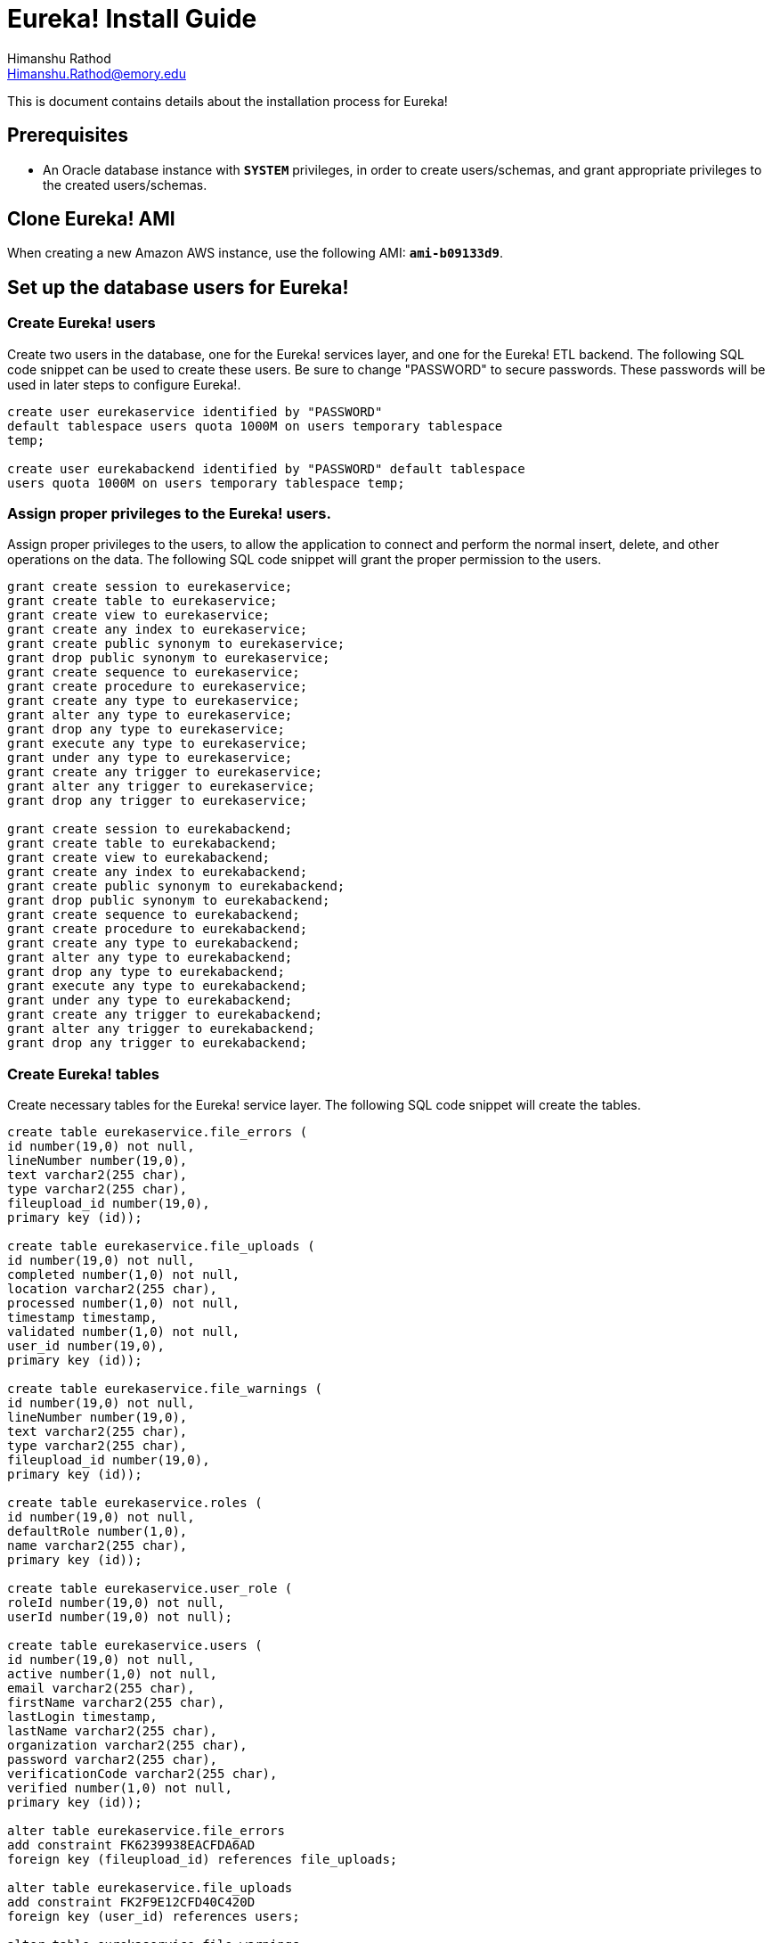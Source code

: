 Eureka! Install Guide
=====================
Himanshu Rathod <Himanshu.Rathod@emory.edu>

This is document contains details about the installation process for
Eureka!

== Prerequisites
* An Oracle database instance with *`SYSTEM`* privileges, in order to
create users/schemas, and grant appropriate privileges to the created
users/schemas.

== Clone Eureka! AMI
When creating a new Amazon AWS instance, use the following AMI:
*`ami-b09133d9`*.

== Set up the database users for Eureka!

=== Create Eureka! users
Create two users in the database, one for the Eureka! services layer,
and one for the Eureka! ETL backend.  The following SQL code snippet
can be used to create these users.  Be sure to change "PASSWORD" to
secure passwords.  These passwords will be used in later steps to
configure Eureka!.

[source,sql]
----
create user eurekaservice identified by "PASSWORD"
default tablespace users quota 1000M on users temporary tablespace
temp;

create user eurekabackend identified by "PASSWORD" default tablespace
users quota 1000M on users temporary tablespace temp;
----

=== Assign proper privileges to the Eureka! users.
Assign proper privileges to the users, to allow the application to
connect and perform the normal insert, delete, and other operations on
the data. The following SQL code snippet will grant the proper
permission to the users.

[source,sql]
----
grant create session to eurekaservice;
grant create table to eurekaservice;
grant create view to eurekaservice;
grant create any index to eurekaservice;
grant create public synonym to eurekaservice;
grant drop public synonym to eurekaservice;
grant create sequence to eurekaservice;
grant create procedure to eurekaservice;
grant create any type to eurekaservice;
grant alter any type to eurekaservice;
grant drop any type to eurekaservice;
grant execute any type to eurekaservice;
grant under any type to eurekaservice;
grant create any trigger to eurekaservice;
grant alter any trigger to eurekaservice;
grant drop any trigger to eurekaservice;

grant create session to eurekabackend;
grant create table to eurekabackend;
grant create view to eurekabackend;
grant create any index to eurekabackend;
grant create public synonym to eurekabackend;
grant drop public synonym to eurekabackend;
grant create sequence to eurekabackend;
grant create procedure to eurekabackend;
grant create any type to eurekabackend;
grant alter any type to eurekabackend;
grant drop any type to eurekabackend;
grant execute any type to eurekabackend;
grant under any type to eurekabackend;
grant create any trigger to eurekabackend;
grant alter any trigger to eurekabackend;
grant drop any trigger to eurekabackend;
----

=== Create Eureka! tables
Create necessary tables for the Eureka! service layer. The following
SQL code snippet will create the tables.

[source,sql]
----
create table eurekaservice.file_errors (
id number(19,0) not null,
lineNumber number(19,0),
text varchar2(255 char),
type varchar2(255 char),
fileupload_id number(19,0),
primary key (id));

create table eurekaservice.file_uploads (
id number(19,0) not null,
completed number(1,0) not null,
location varchar2(255 char),
processed number(1,0) not null,
timestamp timestamp,
validated number(1,0) not null,
user_id number(19,0),
primary key (id));

create table eurekaservice.file_warnings (
id number(19,0) not null,
lineNumber number(19,0),
text varchar2(255 char),
type varchar2(255 char),
fileupload_id number(19,0),
primary key (id));

create table eurekaservice.roles (
id number(19,0) not null,
defaultRole number(1,0),
name varchar2(255 char),
primary key (id));

create table eurekaservice.user_role (
roleId number(19,0) not null,
userId number(19,0) not null);

create table eurekaservice.users (
id number(19,0) not null,
active number(1,0) not null,
email varchar2(255 char),
firstName varchar2(255 char),
lastLogin timestamp,
lastName varchar2(255 char),
organization varchar2(255 char),
password varchar2(255 char),
verificationCode varchar2(255 char),
verified number(1,0) not null,
primary key (id));

alter table eurekaservice.file_errors
add constraint FK6239938EACFDA6AD
foreign key (fileupload_id) references file_uploads;

alter table eurekaservice.file_uploads
add constraint FK2F9E12CFD40C420D
foreign key (user_id) references users;

alter table eurekaservice.file_warnings
add constraint FK849BEBBAACFDA6AD
foreign key (fileupload_id) references file_uploads;

alter table eurekaservice.user_role
add constraint FK143BF46AA5A730BA
foreign key (roleId) references roles;

alter table eurekaservice.user_role
add constraint FK143BF46AAAFC8624
foreign key (userId) references users;

create sequence eurekaservice.FILEINFO_SEQ;

create sequence eurekaservice.FILE_SEQ;

create sequence eurekaservice.ROLE_SEQ;

create sequence eurekaservice.USER_SEQ;
----

Create necessary tables for the Eureka! backend layer. The following
SQL code snippet will create the tables.

[source,sql]
----
create table eurekabackend.configurations (
id number(19,0) not null,
i2b2DataPass varchar2(255 char),
i2b2DataSchema varchar2(255 char),
i2b2Host varchar2(255 char),
i2b2MetaPass varchar2(255 char),
i2b2MetaSchema varchar2(255 char),
i2b2Port number(10,0),
ontology varchar2(255 char),
protempaDatabaseName varchar2(255 char),
protempaHost varchar2(255 char),
protempaPass varchar2(255 char),
protempaPort number(10,0),
protempaSchema varchar2(255 char),
userId number(19,0),
primary key (id));

create table eurekabackend.job_events (
id number(19,0) not null,
exceptionStackTrace raw(255),
message varchar2(255 char),
state varchar2(255 char),
timeStamp timestamp,
job_id number(19,0),
primary key (id));

create table eurekabackend.jobs (
id number(19,0) not null,
configurationId number(19,0),
timestamp timestamp,
userId number(19,0),
primary key (id));
alter table job_events
add constraint FK88C003DB45BC207
foreign key (job_id) references jobs;

create sequence eurekabackend.CONFIG_SEQ;

create sequence eurekabackend.JOBEVENT_SEQ;

create sequence eurekabackend.JOB_SEQ;
----

=== Create seed data for Eureka!
Add the necessary seed data to the tables created for the Eureka!
users.  There are some pieces of data that should be present in the
database before the system is started up.

Insert the necessary roles into the roles table, using the
following SQL.  The code will add three roles to the system, a
superuser role, an admin role, and a researcher role.  A superuser can
not be deactivated or deleted from the system, but can de-activate any
other user.  An admin user can control other admin users, as well as
researcher users.  A researcher user is not allowed to see the
administration panel, but is allowed to upload data to the system, and
view results.

[source,sql]
----
insert into eurekaservice.roles
(id, defaultrole, name) values
(eurekaservice.role_seq.nextval, 0, 'superuser');

insert into eurekaservice.roles
(id, defaultrole, name) values
(eurekaservice.role_seq.nextval, 0, 'admin');

insert into eurekaservice.roles
(id, defaultrole, name) values
(eurekaservice.role_seq.nextval, 1, 'researcher');
----

Add a super-user account to the database.  This account can then be
used to activate other accounts.  The following will set the password
of the user to ``TODO! set password'', using an md5 hashing algorithm,
so that the actual password is never stored in clear text in the
database.  Please change the "organization" and "email" columns to
values appropriate for your organization.

[source,sql]
----
insert into eurekaservice.users
(id,active,email,firstname,lastlogin,lastname,organization,
password,verificationcode,verified) values
(eurekaservice.user_seq.nextval,1,'super.user@example.com',
'Super',sysdate,'User','MYORG','9db86aae4feff703ea5396ab7be73d2',
'1234-abcd',1);
----

Now connect the super-user account to the the appropriate roles.  The
following SQL code snippet grants the new user all the role
permissions.  The statements assume that the user has ID of 1, while
the roles have IDs of 1 through 3. Please adust the SQL if that is
not the case.

[source,sql]
----
insert into eurekaservice.user_role (roleid,userid) values (1,1);

insert into eurekaservice.user_role (roleid,userid) values (2,1);

insert into eurekaservice.user_role (roleid,userid) values (3,1);
----

== Update Apache Tomcat configuration

Update the Apache Tomcat configuration to use the appropriate users
and passwords to connect to the database.  The file that contains the
information is *`/opt/apps/tomcat/default/conf/context.xml`*.Replace
the *`SERVICE_PASSWORD`*, *`BACKEND_PASSWORD`*, *`DB_HOST`*,
*`DB_NAME`*, and *`MAIL_SERVER`* place-holders in the file. Use the
passwords previously chosen for the eurekaservice and eurekabackend
users.  The DB_HOST and DB_NAME place-holders represent the hostname
and database service name in which the users where created
previously. The MAIL_SERVER place-holder should be the fully-qualified
name of an SMTP host that the software can use to deliver emails to
the system administrator, as well as the system users.  The following
code snippet shows the main contents of the file.

[source,xml]
----
<Resource name="jdbc/EurekaService" auth="Container"
          type="javax.sql.DataSource"
          driverClassName="oracle.jdbc.OracleDriver"
          factory="org.apache.tomcat.jdbc.pool.DataSourceFactory"
          url="jdbc:oracle:thin:@DB_HOST:1521:DB_NAME"
          username="eurekaservice" password="SERVICE_PASSWORD"
          initialSize="1" maxActive="3" maxIdle="1" minIdle="1"
          maxWait="-1"/>
<Resource name="jdbc/EurekaBackend" auth="Container"
          type="javax.sql.DataSource"
          driverClassName="oracle.jdbc.OracleDriver"
          factory="org.apache.tomcat.jdbc.pool.DataSourceFactory"
          url="jdbc:oracle:thin:@DB_HOST:1521:DB_NAME"
          username="eurekabackend" password="BACKEND_PASSWORD"
          initialSize="1" maxActive="3" maxIdle="3" minIdle="1"
          maxWait="-1"/>
<Resource name="mail/Session" auth="Container"
          type="javax.mail.Session"
          mail.smtp.host="MAIL_SERVER"
          mail.from="Eureka! Admin &lt;no-reply@MAIL_SERVER&gt;" />
----

== Create data schema and tables

Create the user/schema and tables necessary to hold uploaded data,
which will be processed by Eureka!.

=== Create a new user in the database.

Please be sure to change the "PASSWORD" token to a secure password.

[source,sql]
----
create user user_1_protempa identified by "PASSWORD"
default tablespace users
quota 1000M on users
temporary tablespace temp;
----

=== Grant appropriate privileges to the user

[source,sql]
----
grant create session to user_1_protempa;
grant create table to user_1_protempa;
grant create view to user_1_protempa;
grant create any index to user_1_protempa;
grant create public synonym to user_1_protempa;
grant drop public synonym to user_1_protempa;
grant create sequence to user_1_protempa;
grant create procedure to user_1_protempa;
grant create any type to user_1_protempa;
grant alter any type to user_1_protempa;
grant drop any type to user_1_protempa;
grant execute any type to user_1_protempa;
grant under any type to user_1_protempa;
grant create any trigger to user_1_protempa;
grant alter any trigger to user_1_protempa;
grant drop any trigger to user_1_protempa;
----

=== Create necessary tables in the data schema

[source,sql]
----
create table user_1_protempa.patient (
patient_key number(22,0) not null,
first_name varchar2(32),
last_name varchar2(32),
dob date ,
language varchar2(32),
marital_status varchar2(32),
race varchar2(32),
gender varchar2(16),
constraint patient_pk primary key (patient_key));

create table user_1_protempa.provider (
provider_key number(22,0) not null,
first_name varchar2(32),
last_name varchar2(32),
constraint provider_pk primary key (provider_key));

create table user_1_protempa.encounter (
encounter_key number(22,0) not null,
patient_key number(22,0) not null,
provider_key number(22,0) not null,
ts_start timestamp(4),
ts_end timestamp(4),
encounter_type varchar2(64),
discharge_disp varchar2(64),
constraint encounter_pk primary key (encounter_key));

create table user_1_protempa.cpt_event (
event_key varchar2(32) not null,
encounter_key number(22,0) not null,
ts_obx timestamp(4),
entity_id varchar2(128) not null,
constraint cpt_event_pk primary key (event_key));

create table user_1_protempa.icd9d_event (
event_key varchar2(32) not null,
encounter_key number(22,0) not null,
ts_obx timestamp(4),
entity_id varchar2(128) not null,
constraint icd9d_event_pk primary key (event_key));

create table user_1_protempa.icd9p_event (
event_key varchar2(32) not null,
encounter_key number(22,0) not null,
ts_obx timestamp(4),
entity_id varchar2(128) not null,
constraint icd9p_event_pk primary key (event_key));

create table user_1_protempa.meds_event (
event_key varchar2(32) not null,
encounter_key number(22,0) not null,
ts_obx timestamp(4),
entity_id varchar2(128) not null,
constraint meds_event_pk primary key (event_key));

create table user_1_protempa.labs_event (
event_key varchar2(32) not null,
encounter_key number(22,0) not null,
ts_obx timestamp(4),
entity_id varchar2(128) not null,
result_str varchar2(32),
result_num number(18,4),
units varchar2(16),
flag varchar2(8),
constraint labs_event_pk primary key (event_key));

create table user_1_protempa.vitals_event (
event_key varchar2(32) not null,
encounter_key number(22,0) not null,
ts_obx timestamp(4),
entity_id varchar2(128) not null,
result_str varchar2(32),
result_num number(18,4),
units varchar2(16),
flag varchar2(8),
constraint vitals_event_pk primary key (event_key));
----

== Update the Protempa configuration file

The Eureka! application uses the Protempa software to process the data uploaded
by the user. To allow Protempa to retrieve data from the data schema, the
Protempa configuration for the user must be updated. Each Eureka! user will
have a separate configuration file, located at /opt/cvrg_users/user<USER_ID>
/.protempa-configs/erat-diagnoses-direct. Substitute "USER_ID" with the
database ID of the user. Use the following code snippet for the user created
earlier. Substitute the "DB_HOST", "DB_NAME", and "PASSWORD" place-holders with
appropriate values.

----
[edu.emory.cci.registry.spreadsheet.dsb.RegistryVM_0]
dataSourceBackendId=AIW
databaseId = jdbc:oracle:thin:@DB_HOST:1521:DB_NAME
username = user_1_protempa
password = PASSWORD

[org.protempa.ksb.protege.LocalKnowledgeSourceBackend_1]
projectString = /opt/protempa/AIW.pprj
units = ABSOLUTE
----

== Set up database for i2b2

Eureka! requires an i2b2 database to function correctly. If your organization
does not already have an i2b2 instance to load data to, the following steps
will create the necessary users, tables, procedures, etc.

=== i2b2 Hive Setup

Create the i2b2 hive user. Please substitute "PASSWORD" with a secure password.

[source,sql]
----
create user i2b2hive identified by "PASSWORD"
default tablespace users
quota 1000M on users
temporary tablespace temp;
----

Grant appropriate privileges to the hive user.

[source,sql]
----
grant create session to i2b2hive;
grant create table to i2b2hive;
grant create view to i2b2hive;
grant create any index to i2b2hive;
grant create public synonym to i2b2hive;
grant drop public synonym to i2b2hive;
grant create sequence to i2b2hive;
grant create procedure to i2b2hive;
grant create any type to i2b2hive;
grant alter any type to i2b2hive;
grant drop any type to i2b2hive;
grant execute any type to i2b2hive;
grant under any type to i2b2hive;
grant create any trigger to i2b2hive;
grant alter any trigger to i2b2hive;
grant drop any trigger to i2b2hive;
----

Configure i2b2 Hive data upload process.

Edit the
*`/opt/sources/edu.harvard.i2b2.data/Release_1-5/NewInstall/Hivedata/db.properties`*
file to specify database properties. The following snippet shows the contents
of the file. Edit the "DB_HOST", "DB_NAME" place-holders to suit your
environment. The "PASSWORD" place-holder should be replaced with the password
selected in the previous step.

----
db.type=oracle
db.username=i2b2hive
db.password=PASSWORD
db.server=DB_HOST:1521:DB_NAME
db.driver=oracle.jdbc.driver.OracleDriver
db.url=jdbc:oracle:thin:@DB_HOST:1521:DB_NAME
----

Create the i2b2 Hive tables. Run the following ant command to create the
database tables needed by the i2b2 Hive module.

----
cd /opt/sources/edu.harvard.i2b2.data/Release_1-5/NewInstall/Hivedata/
ant -f data_build.xml create_hivedata_tables_release_1-5
----

Insert seed data for the i2b2 Hive module using the following ant command.

----
cd /opt/sources/edu.harvard.i2b2.data/Release_1-5/NewInstall/Hivedata/
ant -f data_build.xml db_hivedata_load_data
----

=== i2b2 Project Management Cell Setup

Create the i2b2 Project Management (PM) user. Please substitute "PASSWORD" with
a secure password.

[source,sql]
----
create user i2b2pm identified by "PASSWORD"
default tablespace users
quota 1000M on users
temporary tablespace temp;
----

Grant appropriate privileges to the PM user.

[source,sql]
----
grant create session to i2b2pm;
grant create table to i2b2pm;
grant create view to i2b2pm;
grant create any index to i2b2pm;
grant create public synonym to i2b2pm;
grant drop public synonym to i2b2pm;
grant create sequence to i2b2pm;
grant create procedure to i2b2pm;
grant create any type to i2b2pm;
grant alter any type to i2b2pm;
grant drop any type to i2b2pm;
grant execute any type to i2b2pm;
grant under any type to i2b2pm;
grant create any trigger to i2b2pm;
grant alter any trigger to i2b2pm;
grant drop any trigger to i2b2pm;
----

Configure the i2b2 PM data upload process. Edit the +
*`/opt/sources/edu.harvard.i2b2.data/Release_1-5/NewInstall/Pmdata/db.properties`* +
file to specify the database properties. The following code snippet shows the
contents of the file. Edit the "DB_HOST", "DB_NAME" place-holders to suit your
environment. The "PASSWORD" place-holder should be replaced with the password
selected in the previous step.

----
db.type=oracle
db.username=i2b2pm
db.password=PASSWORD
db.server=DB_HOST:1521:DB_NAME
db.driver=oracle.jdbc.driver.OracleDriver
db.url=jdbc:oracle:thin:@DB_HOST:1521:DB_NAME
----

Create the i2b2 PM tables and triggers by running the following ant command.

----
cd /opt/sources/edu.harvard.i2b2.data/Release_1-5/NewInstall/Pmdata/
ant -f data_build.xml create_pmdata_tables_release_1-5
ant -f data_build.xml create_triggers_release_1-5
----

Insert the seed data for the i2b2 PM module.

----
cd /opt/sources/edu.harvard.i2b2.data/Release_1-5/NewInstall/Pmdata/
ant -f data_build.xml db_pmdata_load_data
----

=== i2b2 Metadata Cell Setup

Create the i2b2 Metadata user. Please substitute "PASSWORD" with a secure
password.

[source,sql]
----
create user user_1_metadata identified by "PASSWORD"
default tablespace users
quota 1000M on users
temporary tablespace temp;
----

Grant appropriate privileges to the Metadata user.

[source,sql]
----
grant create session to user_1_metadata;
grant create table to user_1_metadata;
grant create view to user_1_metadata;
grant create any index to user_1_metadata;
grant create public synonym to user_1_metadata;
grant drop public synonym to user_1_metadata;
grant create sequence to user_1_metadata;
grant create procedure to user_1_metadata;
grant create any type to user_1_metadata;
grant alter any type to user_1_metadata;
grant drop any type to user_1_metadata;
grant execute any type to user_1_metadata;
grant under any type to user_1_metadata;
grant create any trigger to user_1_metadata;
grant alter any trigger to user_1_metadata;
grant drop any trigger to user_1_metadata;
----

Configure the i2b2 metadata upload process. Edit the +
*`/opt/sources/edu.harvard.i2b2.data/Release_1-5/NewInstall/Metadata/db.properties`*+
file to specify the database properties. The following code snippet shows the
contents of the file. Edit the "DB_HOST", "DB_NAME" place-holders to suit your
environment. The "PASSWORD" place-holder should be replaced with the password
selected in the previous step.

----
db.type=oracle
db.username=user_1_metadata
db.password=PASSWORD
db.server=DB_HOST:1521:DB_NAME
db.driver=oracle.jdbc.driver.OracleDriver
db.url=jdbc:oracle:thin:@DB_HOST:1521:DB_NAME
db.project=user_1_project
----

Create the i2b2 Metadata tables and triggers by running the following ant
command.

----
cd /opt/sources/edu.harvard.i2b2.data/Release_1-5/NewInstall/Metadata/
ant -f data_build.xml create_metadata_tables_release_1-5
----

Insert the seed data for the i2b2 Metadata module.

----
cd /opt/sources/edu.harvard.i2b2.data/Release_1-5/NewInstall/Metadata/
ant -f data_build.xml db_metadata_load_data
----

=== i2b2 Data Cell Setup

Create the i2b2 Data user. Please substitute "PASSWORD" with a secure password.

[source,sql]
----
create user user_1_data identified by "PASSWORD"
default tablespace users
quota 1000M on users
temporary tablespace temp;
----

Grant appropriate privileges to the Data user.

[source,sql]
----
grant create session to user_1_data;
grant create table to user_1_data;
grant create view to user_1_data;
grant create any index to user_1_data;
grant create public synonym to user_1_data;
grant drop public synonym to user_1_data;
grant create sequence to user_1_data;
grant create procedure to user_1_data;
grant create any type to user_1_data;
grant alter any type to user_1_data;
grant drop any type to user_1_data;
grant execute any type to user_1_data;
grant under any type to user_1_data;
grant create any trigger to user_1_data;
grant alter any trigger to user_1_data;
grant drop any trigger to user_1_data;
----

Configure the i2b2 data upload process. Edit the
*`/opt/sources/edu.harvard.i2b2.data/Release_1-5/NewInstall/Demodata/db.properties`*
file to specify the database properties. The following code snippet shows the
contents of the file. Edit the "DB_HOST", "DB_NAME" place-holders to suit your
environment. The "PASSWORD" place-holder should be replaced with the password
selected in the previous step.

----
db.type=oracle
db.username=user_1_data
db.password=PASSWORD
db.server=DB_HOST:1521:DB_NAME
db.driver=oracle.jdbc.driver.OracleDriver
db.url=jdbc:oracle:thin:@DB_HOST:1521:DB_NAME
db.project=user_1_project
----

Create the i2b2 Data tables and triggers by running the following ant command.

----
cd /opt/sources/edu.harvard.i2b2.data/Release_1-5/NewInstall/Demodata/
ant -f data_build.xml create_demodata_tables_release_1-5
ant -f data_build.xml create_procedures_release_1-5
----

Insert the seed data for the i2b2 Data module.

----
cd /opt/sources/edu.harvard.i2b2.data/Release_1-5/NewInstall/Demodata/
ant -f data_build.xml db_demodata_load_data
----

=== i2b2 Workdata Cell Setup

Create the i2b2 Workdata user. Please substitute "PASSWORD" with a secure
password.

[source,sql]
----
create user user_1_workdata identified by "PASSWORD"
default tablespace users
quota 1000M on users
temporary tablespace temp;
----

Grant appropriate privileges to the Workdata user.

[source,sql]
----
grant create session to user_1_workdata;
grant create table to user_1_workdata;
grant create view to user_1_workdata;
grant create any index to user_1_workdata;
grant create public synonym to user_1_workdata;
grant drop public synonym to user_1_workdata;
grant create sequence to user_1_workdata;
grant create procedure to user_1_workdata;
grant create any type to user_1_workdata;
grant alter any type to user_1_workdata;
grant drop any type to user_1_workdata;
grant execute any type to user_1_workdata;
grant under any type to user_1_workdata;
grant create any trigger to user_1_workdata;
grant alter any trigger to user_1_workdata;
grant drop any trigger to user_1_workdata;
----

Configure the i2b2 work data upload process. Edit the
*`/opt/sources/edu.harvard.i2b2.data/Release_1-5/NewInstall/Workdata/db.properties`*
file to specify the database properties. The following code snippet shows the
contents of the file. Edit the "DB_HOST", "DB_NAME" place-holders to suit your
environment. The "PASSWORD" place-holder should be replaced with the password
selected in the previous step.

----
db.type=oracle
db.username=user_1_workdata
db.password=PASSWORD
db.server=DB_HOST:1521:DB_NAME
db.driver=oracle.jdbc.driver.OracleDriver
db.url=jdbc:oracle:thin:@DB_HOST:1521:DB_NAME
db.project=user_1_project
----

Create the i2b2 Workdata tables and triggers by running the following ant
command.

----
cd /opt/sources/edu.harvard.i2b2.data/Release_1-5/NewInstall/Workdata/
ant -f data_build.xml create_workdata_tables_release_1-5
----

Insert the seed data for the i2b2 Workdata module.

----
cd /opt/sources/edu.harvard.i2b2.data/Release_1-5/NewInstall/Demodata/
ant -f data_build.xml db_workdata_load_data
----

== Configure i2b2

In order to use i2b2, configuration files must be updated to inform i2b2 of the
new users and passwords. The i2b2 install can be found in the /opt/apps/jboss/
default/server/default directory. Within that directory, the deploy and conf
sub-directories both contain files relevant to i2b2.

=== Configure Hive datasource

The i2b2hive data source is configured in the following files:

* /opt/apps/jboss/default/server/default/deploy/work-ds.xml
* /opt/apps/jboss/default/server/default/deploy/ont-ds.xml
* /opt/apps/jboss/default/server/default/deploy/crc-jms-ds.xml
* /opt/apps/jboss/default/server/default/conf/crcloaderapp/CRCLoaderApplicationContext.xml
* /opt/apps/jboss/default/server/default/conf/crcapp/CRCApplicationContext.xml

See the code snippets below for the contents of the file. Update the "DB_HOST"
and "DB_NAME" place-holders to suit your environment. The "PASSWORD"
place-holder should be replaced with the password chosen for the "i2b2hive"
user in the previous section.

.deploy/work-ds.xml
[source,xml]
----
<?xml version="1.0" encoding="UTF-8"?>
<datasources>
<local-tx-datasource>
<jndi-name>WorkplaceBootStrapDS</jndi-name>
<driver-class>oracle.jdbc.driver.OracleDriver</driver-class>
<connection-url>jdbc:oracle:thin:@DB_HOST:1521:DB_NAME</connection-url>
<user-name>i2b2hive</user-name>
<password>PASSWORD</password>
</local-tx-datasource>
</datasources>
----

.deploy/ont-ds.xml
[source,xml]
----
<?xml version="1.0" encoding="UTF-8"?>
<datasources>
<local-tx-datasource>
<jndi-name>OntologyBootStrapDS</jndi-name>
<driver-class>oracle.jdbc.driver.OracleDriver</driver-class>
<connection-url>jdbc:oracle:thin:@DB_HOST:1521:DB_NAME</connection-url>
<user-name>i2b2hive</user-name>
<password>PASSWORD</password>
</local-tx-datasource>
</datasources>
----

.deploy/crc-jms-ds.xml

[source,xml]
----
<?xml version="1.0" encoding="UTF-8"?>
<datasources>
<local-tx-datasource>
<jndi-name>DefaultDS</jndi-name>
<connection-url>jdbc:oracle:thin:@DB_HOST:1521:DB_NAME</connection-url>
<driver-class>oracle.jdbc.driver.OracleDriver</driver-class>
<user-name>i2b2hive</user-name>
<password>PASSWORD</password>
<idle-timeout-minutes>1</idle-timeout-minutes>
<exception-sorter-class-name>
org.jboss.resource.adapter.jdbc.vendor.OracleExceptionSorter
</exception-sorter-class-name>
<metadata>
<type-mapping>Oracle9i</type-mapping>
</metadata>
</local-tx-datasource>
</datasources>
----

.conf/crcloaderapp/CRCLoaderApplicationContext.xml

[source,sql]
----
...
<bean id="LoaderLookupDS"
class="org.apache.commons.dbcp.BasicDataSource"
destroy-method="close">
<property name="driverClassName"
value="oracle.jdbc.driver.OracleDriver"/>
<property name="url"
value="jdbc:oracle:thin:@DB_HOST:1521:DB_NAME"/>
<property name="username" value="i2b2hive"/>
<property name="password" value="PASSWORD"/>
</bean>
...
----

.conf/crcapp/CRCApplicationContext.xml

[source,xml]
----
...
<bean id="CRCDataSourceLookup"
class="org.apache.commons.dbcp.BasicDataSource"
destroy-method="close">
<property name="driverClassName"
value="oracle.jdbc.driver.OracleDriver"/>
<property name="url"
value="jdbc:oracle:thin:@DB_HOST:1521:DB_NAME"/>
<property name="username" value="i2b2hive"/>
<property name="password" value="PASSWORD"/>
</bean>
...
----

=== Configure Project Management datasource

The project management datasource is configured in the +
*`/opt/apps/jboss/default/server/default/deploy/pm-ds.xml`* +
file. Replace the "DB_HOST" and "DB_NAME" place-holders to suit your
environment. The "PASSWORD" place-holder should be replaced with the
password previously chosen for the "i2b2pm" user.

[source,xml]
----
<?xml version="1.0" encoding="UTF-8"?>
<datasources>
<local-tx-datasource>
<jndi-name>PMBootStrapDS</jndi-name>
<driver-class>oracle.jdbc.driver.OracleDriver</driver-class>
<connection-url>jdbc:oracle:thin:@DB_HOST:1521:DB_NAME</connection-url>
<user-name>i2b2pm</user-name>
<password>PASSWORD</password>
</local-tx-datasource>
</datasources>
----


=== Configure the data, workdata, and metadata datasources

Configure the necessary datasources to allow i2b2 to store and
retrieve information about a project's data, metadata, and work
data. This information is configured in the +
*`/opt/apps/jboss/default/server/default/deploy/eureka-project-1-ds.xml`* +
file. Replace the "DB_HOST" and "DB_NAME"
place-holders with values appropriate for your environment. The
"PASSWORD" place-holders should be replaced with the passwords chosen
for the "user_1_data", "user_1_metadata", and "user_1_workdata" users
earlier in the set up process.  Also notice the "jndi-name" attributes
of the datasources. The JNDI names are used later when updating
information in the i2b2 PM schema to properly use the new
datasources. The datasources are used for one specific project, which
is assigned to one user. As a result, each i2b2 user will have a set
of data, metadata, and workdata schemas associated.

[source,xml]
----
<?xml version="1.0" encoding="UTF-8"?>
<datasources>

<!-- The data datasource -->
<local-tx-datasource>
<jndi-name>EurekaProject1DataDS</jndi-name>
<driver-class>oracle.jdbc.driver.OracleDriver</driver-class>
<connection-url>jdbc:oracle:thin:@DB_HOST:1521:DB_NAME</connection-url>
<user-name>user_1_data</user-name>
<password>PASSWORD</password>
<idle-timeout-minutes>1</idle-timeout-minutes>
<exception-sorter-class-name>org.jboss.resource.adapter.jdbc.vendor.OracleExceptionSorter</exception-sorter-class-name>
<metadata>
<type-mapping>Oracle9i</type-mapping>
</metadata>
</local-tx-datasource>

<!-- The metadata datasource -->
<local-tx-datasource>
<jndi-name>EurekaProject1MetadataDS</jndi-name>
<driver-class>oracle.jdbc.driver.OracleDriver</driver-class>
<connection-url>jdbc:oracle:thin:@DB_HOST:1521:DB_NAME</connection-url>
<user-name>user_1_metadata</user-name>
<password>PASSWORD</password>
</local-tx-datasource>

<!-- The workdata datasource -->
<local-tx-datasource>
<jndi-name>EurekaProject1WorkDS</jndi-name>
<driver-class>oracle.jdbc.driver.OracleDriver</driver-class>
<connection-url>jdbc:oracle:thin:@DB_HOST:1521:DB_NAME</connection-url>
<user-name>user_1_workdata</user-name>
<password>PASSWORD</password>
</local-tx-datasource>

</datasources>
----


=== Create a new user in i2b2

To create a new user in i2b2, use the administration interface located at the
following URL. Please replace "your.company.com" with the appropriate IP
address or hostname of your EC2 instance.

----
https://your.company.com/i2b2/admin
----

The user name should be the same as the "email" field in the Eureka! user set
up. For example, 'super.user@exmaple.com' as previously used in this guide. As
more users are added to the Eureka! database, the same users need to be added
to i2b2. The "email" attribute in Eureka! will be the same as the username
attribute for i2b2 user. The passwords will also be the same for both systems,
because Eureka! utilizes the same hashing mechanism for storing passwords that
i2b2 uses.

=== Create a new project in i2b2

To create a new project in i2b2, use the administration interface at the
following URL. Please replace "your.company.com" with the appropriate IP
address or hostname of your EC2 instance.

----
https://your.company.com/i2b2/admin
----

The default username and password for the adminstrative user are "i2b2" and
"demouser", respectively. The project should be named "EurekaProject1", and the
path set to "/EurekaProject1".

Once the project has been created, use the adminstration interface to add the
user to the database. All permissions, except for "admin" and "editor" should
be set for the user.

=== Update i2b2 datasource names.

After the user and project have been created, the i2b2 database should be
updated in order to allow i2b2 to locate the datasources previously created.
The following SQL code will add the correct entries in the database to ensure
that the newly created project uses the datasources created earlier. This will
ensure that the data is retrieved and stored in the correct database schemas.

[source,sql]
----
insert into i2b2hive.crc_db_lookup(
c_domain_id, c_project_path, c_owner_id, c_db_fullschema,
c_db_datasource, c_db_servertype, c_db_nicename, c_db_tooltip,
c_comment, c_entry_date, c_change_date, c_status_cd)
values(
'i2b2demo', '/EurekaProject1/', '@', 'user_1_data',
'java:EurekaProject1DataDS', 'ORACLE', 'EurekaProject1DataDS',
null, null, null, null, null);

insert into i2b2hive.ont_db_lookup(
c_domain_id, c_project_path, c_owner_id, c_db_fullschema,
c_db_datasource, c_db_servertype, c_db_nicename, c_db_tooltip,
c_comment, c_entry_date, c_change_date, c_status_cd)
values(
'i2b2demo', 'EurekaProject1/', '@', 'user_1_metadata',
'java:EurekaProject1MetadataDS', 'ORACLE',
'EurekaProject1MetadataDS', null, null, null, null, null);

insert into i2b2hive.work_db_lookup(
c_domain_id,
c_project_path, c_owner_id, c_db_fullschema, c_db_datasource,
c_db_servertype, c_db_nicename, c_db_tooltip, c_comment,
c_entry_date, c_change_date, c_status_cd)
values (
'i2b2demo', 'EurekaProject1/', '@', 'user_1_workdata',
'java:EurekaProject1WorkDS', 'ORACLE',
'EurekaProject1WorkDS', null, null, null, null, null);
----

=== Add a new i2b2 metadata table

The Eureka! i2b2 loader process will store the metadata for a project in a
table called cardiovascularregistry. In order to allow the loader process to
store this data, the table must be created before running Eureka!. The
following SQL creates the table.

[source,sql]
----
create table user_1_metadata.cardiovascularregistry (
c_hlevel decimal(22) not null,
c_fullname varchar2(700) not null,
c_name varchar2(2000) not null,
c_synonym_cd char(1) not null,
c_visualattributes char(3) not null,
c_totalnum decimal(22),
c_basecode varchar2(50),
c_metadataxml clob,
c_facttablecolumn varchar2(50) not null,
c_tablename varchar2(50) not null,
c_columnname varchar2(50) not null,
c_columndatatype varchar2(50) not null,
c_operator varchar2(10) not null,
c_dimcode varchar2(700) not null,
c_comment clob,
c_tooltip varchar2(900),
update_date timestamp not null,
download_date timestamp,
import_date timestamp,
sourcesystem_cd varchar2(50),
valuetype_cd varchar2(50));
----

=== Update i2b2 metata table pointers

The table_access table in the i2b2 metadata schema controls which tables are
used when creating the metadata concept navigation tree in the user interface.
The following SQL code will update the database to use the new table for
metadata in the previous step.

[source,sql]
----
delete from user_1_metadata.table_access;

insert into user_1_metadata.table_access (
c_table_cd, c_table_name, c_protected_access, c_hlevel,
c_fullname, c_name, c_synonym_cd, c_visualattributes,
c_totalnum, c_basecode, c_metadataxml, c_facttablecolumn,
c_dimtablename, c_columnname, c_columndatatype, c_operator,
c_dimcode, c_comment, c_tooltip, c_entry_date,
c_change_date, c_status_cd, valuetype_cd)
values (
'cardiovascularregistry', 'CardiovascularRegistry', 'N', 0,
'\CardiovascularRegistry\', 'CardiovascularRegistry', 'N',
'CA ', null, null, '<Clob>', 'concept_cd',
'concept_dimension', 'concept_path', 'T', 'LIKE',
'\CardiovascularRegistry\', '<Clob>',
'CardiovascularRegistry', null, null, null, null);
----

Configure the Eureka! i2b2 loader.

Once the i2b2 database is properly set up, the i2b2 loader process in Eureka!
should be configured. The configuration file is located in the /opt/cvrg_users/
user<USER_ID> directory. The <USER_ID> place-holder in the directory name
corresponds to the database id of the user in the eurekaservice.users table.
Inside the directory, a conf.xml file can be found. The file contains
information about the i2b2 usernames and passwords to be used when uploading
information to the i2b2 database. The following is an example file.

In the file, replace the "DB_HOST", "DB_NAME", and "PASSWORD" place-holders
with the appropriate values for your environment.

[source,xml]
----
<?xml version="1.0" encoding="UTF-8"?>
<root name="cardiovascular">

<dictionary>
<entry key="observationFact"   value="batchInsert"/>
<entry key="metaTableName"     value="cardiovascularregistry"/>
<entry key="rootNodeName"      value="CardiovascularRegistry"/>
<entry key="serializeOntology" value="false"/>
<entry key="unSerializeOntology" value="true"/>
<entry key="sourceSystemCode"  value="cardiovascular"/>
<entry key="truncateTables"    value="true"/>
<entry key="protempaRecordAdapter"   value="edu.emory.cci.registry.cardiovascular.RecordAdapter"/>
</dictionary>
<database>
<dbschema key="dataschema" connect="jdbc:oracle:thin:@DB_HOST:1521:DB_NAME" user="user_1_data" passwd="PASSWORD"/>
<dbschema key="metaschema" connect="jdbc:oracle:thin:@DB_HOST:1521:DB_NAME" user="user_1_metadata" passwd="PASSWORD"/>
</database>
<filesystem>
<file key="cpt"     rw="" uri="/opt/cvrg_users/user1/output/cpt"/>
<file key="meds"    rw="" uri="/opt/cvrg_users/user1/output/meds"/>
<file key="labs"    rw="" uri="/opt/cvrg_users/user1/output/labs"/>
<file key="icd9d"   rw="" uri="/opt/cvrg_users/user1/output/icd9d"/>
<file key="icd9p"   rw="" uri="/opt/cvrg_users/user1/output/icd9p"/>
<file key="vital"   rw="" uri="/opt/cvrg_users/user1/output/vitals"/>
<file key="ontologyR" rw="r"  uri="/opt/cvrg_users/user1/output/ontR"/>
<file key="ontologyW" rw="rw" uri="/opt/cvrg_users/user1/output/ontW"/>
<set key="#fileSetZero">
<file key="meds"/>
<file key="cpt"/>
<file key="labs"/>
<file key="icd9d"/>
<file key="icd9p"/>
<file key="vital"/>
</set>
</filesystem>
<meta>
<!-- these are the large scale components of the tree. 'key' corresponds to ... -->
<!-- ks = knowledge source , pointer = root entity in protege -->
<branch key="vital" source="ks" pointer="VitalSign"       handlerClass="edu.emory.cci.registry.i2b2metareader.KSProxy" sourceSys="VITAL"/>
<branch key="meds"  source="ks" pointer="MED:medications" handlerClass="edu.emory.cci.registry.i2b2metareader.KSProxy" sourceSys="MED"/>
<branch key="cpt"   source="ks" pointer="CPTCode"         handlerClass="edu.emory.cci.registry.i2b2metareader.KSProxy" sourceSys="CPT"/>
<branch key="icd9d" source="ks" pointer="ICD9:Diagnoses"  handlerClass="edu.emory.cci.registry.i2b2metareader.KSProxy" sourceSys="ICD9D"/>
<branch key="icd9p" source="ks" pointer="ICD9:Procedures" handlerClass="edu.emory.cci.registry.i2b2metareader.KSProxy" sourceSys="ICD9P"/>
<branch key="labs"  source="ks" pointer="LAB:LabTest"     handlerClass="edu.emory.cci.registry.i2b2metareader.KSProxy" sourceSys="LAB"/>
<!-- vs = knowledge source: value set , pointer = entity in protege -->
<branch key="dschgDisp" source="vs" pointer="dischargeDisposition" handlerClass="edu.emory.cci.registry.i2b2metareader.KSValueSetProxy" sourceSys="DD"/>
<branch key="encType"   source="vs" pointer="type"                 handlerClass="edu.emory.cci.registry.i2b2metareader.KSValueSetProxy" sourceSys="ET"/>
<!-- fs = file , pointer = key name of file or fileset -->
<branch key="providers" source="fs" pointer="#fileSetZero" handlerClass="edu.emory.cci.registry.i2b2metareader.Provider"      sourceSys="PRV"/>
<!-- denovo means the handlerClass will create branch based on hard-coded, internal information , pointer = unused -->
</meta>
<i2b2metadatatree>
<!-- displayName = what shows up in the UI -->
<!-- skipGen = hack to ablate a series of redundant parent-child nodes (see source code) -->
<!-- branch = points to data structure declared above in meta node -->
<!-- metatable = corresponding table name in the meta schema -->

<!--  each folder must have a relation to a branch (in meta)  -->
<folder displayName="CPT Codes"             skipGen="2" branch="cpt"       metatable="cptCodes"/>
<folder displayName="ICD9 Diagnostic Codes" skipGen="2" branch="icd9d"     metatable="icd9diagnosticCodes"/>
<folder displayName="ICD9 Procedure Codes"  skipGen="2" branch="icd9p"     metatable="icd9procedureCodes"/>
<folder displayName="Laboratory Tests"      skipGen="2" branch="labs"      metatable="laboratoryTests"/>
<folder displayName="Discharge Disposition" skipGen="1" branch="dschgDisp" metatable="dischargeDisposition"/>
<folder displayName="Encounter Type"        skipGen="1" branch="encType"   metatable="encounterType"/>
<folder displayName="Providers"             skipGen="1" branch="providers" metatable="providers"/>
<folder displayName="Medication"            skipGen="3" branch="meds"      metatable="medication"/>
<folder displayName="Vital Signs"           skipGen="2" branch="vital"     metatable="vitalSigns"/>
</i2b2metadatatree>
<observations>
<!-- process nodes instruct the etl to sample & persist observation_fact records -->
<process file="meds"    handlerClass="edu.emory.cci.registry.i2b2datareader.FactMedication"/>
<process file="cpt"     handlerClass="edu.emory.cci.registry.i2b2datareader.FactCPT"/>
<process file="icd9d"   handlerClass="edu.emory.cci.registry.i2b2datareader.FactICD9D"/>
<process file="labs"    handlerClass="edu.emory.cci.registry.i2b2datareader.FactLaboratory"/>
<process file="icd9p"   handlerClass="edu.emory.cci.registry.i2b2datareader.FactICD9P"/>
<process file="vital"   handlerClass="edu.emory.cci.registry.i2b2datareader.FactVital"/>
<process file="#fileSetZero" handlerClass="edu.emory.cci.registry.i2b2datareader.FactProvider"/>
<process file="#fileSetZero" handlerClass="edu.emory.cci.registry.i2b2datareader.FactDischargeDisposition"/>
<process file="#fileSetZero" handlerClass="edu.emory.cci.registry.i2b2datareader.FactEncounterType"/>
</observations>
<mappings>
</mappings>
</root>
----

== Securing client-server communication

Because Eureka! deals with sensitive data (such as medical records), it uses
SSL encryption for HTTP (HTTPS) to communicate with the web browser. In order
for HTTPS to work correctly, an SSL certificate must be generate for the
Eureka! host. The following process will generate a self-signed certificate for
the host. If your institution has a valid SSL certificate already, you can skip
the self-signed certificate generation on move on to the configuration step.

=== Creating the SSL certificate.

Generate a self-signed certificate and key using the following commands. The
certificate will be valid for one year (365 days). Please replace the
"HOST_NAME" place-holder with the fully qualified domain name of your Eureka!
server.

----
cd /root

openssl req -newkey rsa:2048 -keyout HOST_NAME.key -nodes -x509 -days
365 -out HOST_NAME.crt
----

=== Configure Apache HTTPD

The Apache HTTPD server on the Eureka! host is already configured to use SSL.
However, the SSL certificate used must be configured to match the hostname. Use
the following commands to copy the certificate and key to the correct location.
Please replace the "HOST_NAME" place-holder with the fully qualified domain
name of the Eureka! host.

----
cd /root

cp HOST_NAME.key /etc/pki/tls/private/HOST_NAME.key

cp HOST_NAME.crt /etc/pki/tls/certs/HOST_NAME.crt
----

Once the files are in the proper location, Apache HTTPD must be configured to
use the files. The configuration is done in the /etc/httpd/conf.d/ssl.conf
file. Simply update the SSLCertificateFile and SSLCertificateKeyFile parameters
in the file. Please replace the "HOST_NAME" place-holder with the fully
qualified domain name of the Eureka! host.

----
...
SSLCertificateFile /etc/pki/tls/certs/HOST_NAME.crt
SSLCertificateKeyFile /etc/pki/tls/private/HOST_NAME.key
...
----

